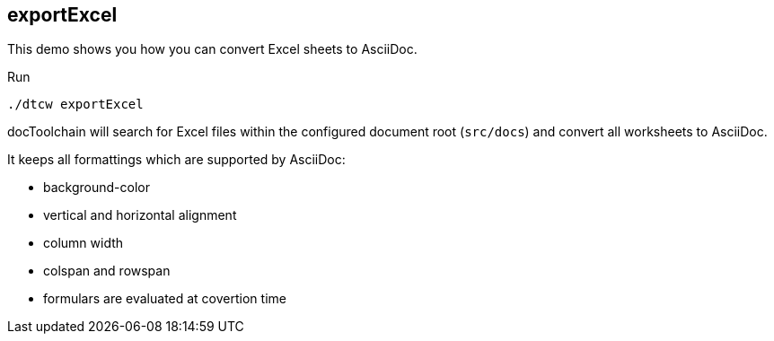== exportExcel

// tag::intro[]
This demo shows you how you can convert Excel sheets to AsciiDoc.
// end::intro[]

Run

[code, bash]
----
./dtcw exportExcel
----

docToolchain will search for Excel files within the configured document root (`src/docs`) and convert all worksheets to AsciiDoc.

It keeps all formattings which are supported by AsciiDoc:

* background-color
* vertical and horizontal alignment
* column width
* colspan and rowspan
* formulars are evaluated at covertion time


